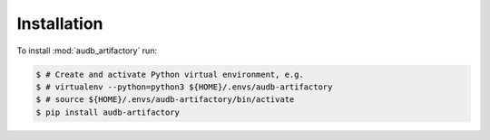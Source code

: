 Installation
============

To install :mod:`audb_artifactory` run:

.. code-block:: bash

    $ # Create and activate Python virtual environment, e.g.
    $ # virtualenv --python=python3 ${HOME}/.envs/audb-artifactory
    $ # source ${HOME}/.envs/audb-artifactory/bin/activate
    $ pip install audb-artifactory
